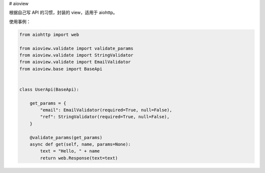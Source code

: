 # aioview

根据自己写 API 的习惯，封装的 view，适用于 aiohttp。

使用事例：

.. code-block:: python

  from aiohttp import web

  from aioview.validate import validate_params
  from aioview.validate import StringValidator
  from aioview.validate import EmailValidator
  from aioview.base import BaseApi


  class UserApi(BaseApi):

      get_params = {
          "email": EmailValidator(required=True, null=False),
          "ref": StringValidator(required=True, null=False),
      }

      @validate_params(get_params)
      async def get(self, name, params=None):
          text = "Hello, " + name
          return web.Response(text=text)

